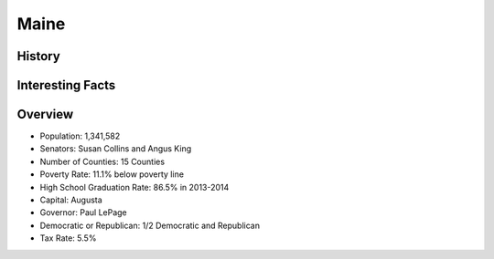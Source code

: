 Maine
=====
History
-------

Interesting Facts
-----------------


Overview
--------
* Population: 1,341,582
* Senators: Susan Collins and Angus King
* Number of Counties: 15 Counties 
* Poverty Rate: 11.1% below poverty line
* High School Graduation Rate: 86.5% in 2013-2014
* Capital: Augusta
* Governor: Paul LePage
* Democratic or Republican: 1/2 Democratic and Republican 
* Tax Rate: 5.5% 